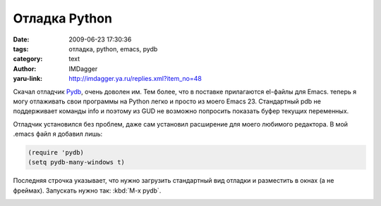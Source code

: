 Отладка Python
==============
:date: 2009-06-23 17:30:36
:tags: отладка, python, emacs, pydb
:category: text
:author: IMDagger
:yaru-link: http://imdagger.ya.ru/replies.xml?item_no=48

Скачал отладчик `Pydb <http://bashdb.sourceforge.net/pydb/>`__, очень
доволен им. Тем более, что в поставке прилагаются el-файлы для Emacs.
теперь я могу отлаживать свои программы на Python легко и просто из
моего Emacs 23. Стандартный pdb не поддерживает команды info и поэтому
из GUD не возможно попросить показать буфер текущих переменных.

Отладчик установился без проблем, даже сам установил расширение для
моего любимого редактора. В мой .emacs файл я добавил лишь:

.. code-block:: cl

    (require 'pydb)
    (setq pydb-many-windows t)

Последняя строчка указывает, что нужно загрузить стандартный вид отладки
и разместить в окнах (а не фреймах). Запускать нужно так: :kbd:`M-x pydb`.

.. class:: text-center

|image0|

.. |image0| image:: http://img-fotki.yandex.ru/get/3500/imdagger.1/0_cb34_222c6ee5_L
   :target: http://fotki.yandex.ru/users/imdagger/view/52020/
